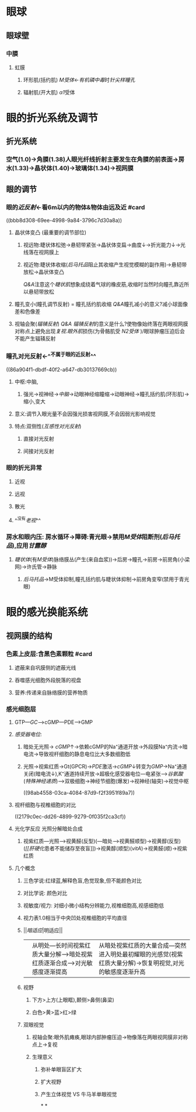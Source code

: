 * 眼球
** 眼球壁
*** 中膜
**** 虹膜
***** 环形肌(括约肌) [[M受体]]←[[有机磷中毒]]时[[针尖样瞳孔]]
***** 辐射肌(开大肌) [[α1]]受体
* 眼的折光系统及调节
** 折光系统
*** 空气(1.0)→角膜(1.38)人眼光纤线折射主要发生在角膜的前表面→房水(1.33)→晶状体(1.40)→玻璃体(1.34)→视网膜
** 眼的调节
*** 眼的[[近反射]]←看6m以内的物体&物体由远及近 #card
((bbb8d308-69ee-4998-9a84-3796c7d30a8a))
**** 晶状体变凸 (最重要的调节部位)
***** 视远物:睫状体松弛→悬韧带紧张→晶状体变扁→曲度↓→折光能力↓→光线落在视网膜上
***** 视近物:睫状体收缩([[后马托品]]阻止其收缩产生视觉模糊的副作用)→悬韧带放松→晶状体变凸
[[../assets/睫状肌_1641457628190_0.gif]]
[[Q&A]]注意这个[[睫状肌]]想象成绕着气球的橡皮筋,收缩时当然时向瞳孔靠近所以悬韧带放松
**** 瞳孔变小(瞳孔调节反射) = 瞳孔括约肌收缩 [[Q&A]]瞳孔减小的意义?减小球面像差和色像差
**** 视轴会聚([[辐辏反射]]) [[Q&A]] [[辐辏反射]]的意义是什么?使物像始终落在两眼视网膜对称点上避免出现[[复视]].[[眼外肌]]损伤(为骨骼肌受 [[N2受体]] )/眼球肿瘤压迫后会不能产生辐辏反射
*** 瞳孔对光反射←^^不属于眼的近反射^^
((86a904f1-dbdf-40f2-a647-db30137669cb))
**** 中枢:中脑,
***** 强光→视神经→[[中脑]]→动眼神经缩瞳缩→动眼神经→瞳孔括约肌(环形肌)→缩小,变大
**** 意义:调节入眼光量不会因强光损害视网膜,不会因弱光影响视觉
**** 特点:双侧性([[互感性对光反射]])
***** 直接对光反射
***** 间接对光反射
*** 眼的折光异常
**** 近视
**** 远视
**** 散光
**** ^^没有[[老视]]^^
*** 房水和眼内压: 房水循环→障碍:青光眼→禁用[[M受体]]阻断剂([[后马托品]]),应用[[甘露醇]]
**** [[睫状体]](有[[M受体]])脉络膜丛(产生(来自血浆))→后房→瞳孔→前房→前房角(小梁网)→许氏管→静脉
***** [[后马托品]]→M受体抑制,瞳孔括约肌与睫状体抑制→前房角变窄(禁用于青光眼)
* 眼的感光换能系统
** [[../assets/image_1644897068050_0.png]]
** 视网膜的结构
*** 色素上皮层:含黑色素颗粒 #card
**** 遮蔽来自巩膜侧的遮蔽光线
**** 吞噬感光细胞外段脱落的视盘
**** 营养:传递来自脉络膜的营养物质
*** 感光细胞层
**** GTP---[[GC]]--->cGMP---PDE--->GMP
**** [[感受器电位]]:
***** 暗处无光照→ [[cGMP]]↑→依赖cGMP的Na⁺通道开放→外段膜Na⁺内流→暗电流→导致视杆细胞的静息电位比大多数细胞低
***** 光照→视紫红质→Gt(GPCR)→[[PDE]]激活→[[cGMP]]↓转变为[[GMP]]→Na⁺通道关闭(暗电流↓),K⁺通道持续开放→超极化感受器电位---电紧张-->[[谷氨酸]]([[特殊神经递质]])--->双极细胞→神经节细胞(爆发)→视神经(轴突)→视觉中枢
((98ab4558-03ca-4084-87d9-f2f3951f89a7))
**** 视杆细胞与视椎细胞的对比
((2179c0ec-dd26-4899-9279-0f035f2ca3cf))
**** 光化学反应 光照分解暗处合成
***** 视紫红质---光照--->视黄醛(反型)(---暗处--->视黄醛顺型)→视黄醇(反型)([[vitA][[[肝硬化]]患者不能储存至夜盲]])→视黄醇(顺型)([[vitA]])→视黄醛(顺)→视紫红质
**** 几个概念
***** 三色学说:红绿蓝,解释色盲,色觉现象,但不能颜色对比
***** 对比学说: 颜色对比
***** 视敏度/视力: 对细小微小结构分辨能力,视椎细胞高,视感细胞低
***** 视力表1.0相当于中央凹处视椎细胞的平均直径
***** ||[[暗适应]]|明适应||
|---|
||从明处---长时间视紫红质大量分解--->暗处视紫红质逐渐合成--->对光敏感度逐渐提高|从暗处视紫红质的大量合成---突然进入明处最初耀眼的光感觉(视紫红质大量分解)→恢复明视觉,对光的敏感度逐渐升高|
***** 视野
****** 下方>上方(上眼眶),颞侧>鼻侧(鼻梁)
****** 白色>黄>蓝>红>绿
***** 双眼视觉
****** 视轴会聚:眼外肌瘫痪,眼球内部肿瘤压迫→物像落在两眼视网膜非对称点上→复视
****** 生理意义
******* 弥补单眼盲区扩大
******* 扩大视野
******* 产生立体视觉 VS 牛马羊单眼视觉
*
*